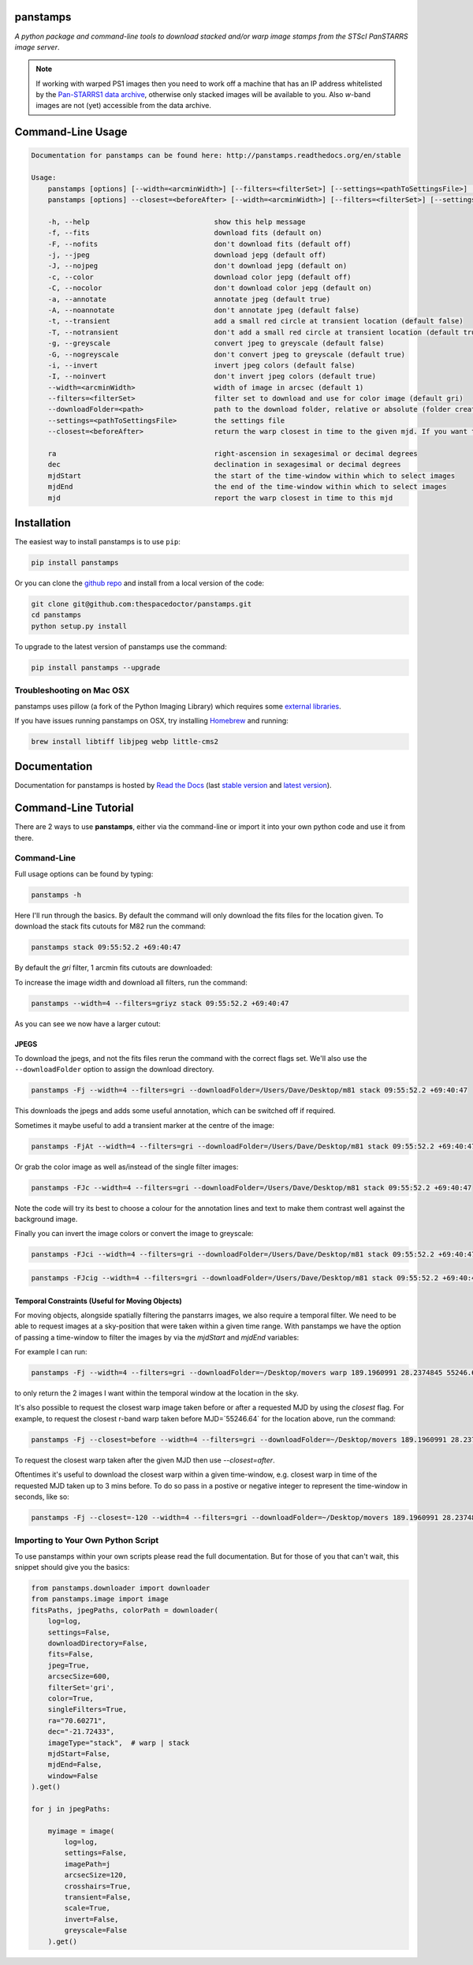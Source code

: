 panstamps
=========

.. image:: https://readthedocs.org/projects/panstamps/badge/
    :target: http://panstamps.readthedocs.io/en/latest/?badge
    :alt: Documentation Status

.. image:: https://cdn.jsdelivr.net/gh/thespacedoctor/panstamps@master/coverage.svg
    :target: https://cdn.jsdelivr.net/gh/thespacedoctor/panstamps@master/htmlcov/index.html
    :alt: Coverage Status

*A python package and command-line tools to download stacked and/or warp image stamps from the STScI PanSTARRS image server*.

.. note:: 

    If working with warped PS1 images then you need to work off a machine that has an IP address whitelisted by the `Pan-STARRS1 data archive <https://panstarrs.stsci.edu/>`_, otherwise only stacked images will be available to you. Also *w*-band images are not (yet) accessible from the data archive.





Command-Line Usage
==================

.. code-block:: bash 
   
    
    Documentation for panstamps can be found here: http://panstamps.readthedocs.org/en/stable
    
    Usage:
        panstamps [options] [--width=<arcminWidth>] [--filters=<filterSet>] [--settings=<pathToSettingsFile>] [--downloadFolder=<path>] (warp|stack) <ra> <dec> [<mjdStart> <mjdEnd>]
        panstamps [options] --closest=<beforeAfter> [--width=<arcminWidth>] [--filters=<filterSet>] [--settings=<pathToSettingsFile>] [--downloadFolder=<path>] <ra> <dec> <mjd>
    
        -h, --help                              show this help message
        -f, --fits                              download fits (default on)
        -F, --nofits                            don't download fits (default off)
        -j, --jpeg                              download jepg (default off)
        -J, --nojpeg                            don't download jepg (default on)
        -c, --color                             download color jepg (default off)
        -C, --nocolor                           don't download color jepg (default on)
        -a, --annotate                          annotate jpeg (default true)
        -A, --noannotate                        don't annotate jpeg (default false)
        -t, --transient                         add a small red circle at transient location (default false)
        -T, --notransient                       don't add a small red circle at transient location (default true)
        -g, --greyscale                         convert jpeg to greyscale (default false)
        -G, --nogreyscale                       don't convert jpeg to greyscale (default true)
        -i, --invert                            invert jpeg colors (default false)
        -I, --noinvert                          don't invert jpeg colors (default true)
        --width=<arcminWidth>                   width of image in arcsec (default 1)
        --filters=<filterSet>                   filter set to download and use for color image (default gri)
        --downloadFolder=<path>                 path to the download folder, relative or absolute (folder created where command is run if not set)
        --settings=<pathToSettingsFile>         the settings file    
        --closest=<beforeAfter>                 return the warp closest in time to the given mjd. If you want to set a strict time window then pass in a positive or negative time in sec (before | after | secs)
    
        ra                                      right-ascension in sexagesimal or decimal degrees
        dec                                     declination in sexagesimal or decimal degrees
        mjdStart                                the start of the time-window within which to select images
        mjdEnd                                  the end of the time-window within which to select images
        mjd                                     report the warp closest in time to this mjd
    

Installation
============

The easiest way to install panstamps is to use ``pip``:

.. code:: bash

    pip install panstamps

Or you can clone the `github repo <https://github.com/thespacedoctor/panstamps>`__ and install from a local version of the code:

.. code:: bash

    git clone git@github.com:thespacedoctor/panstamps.git
    cd panstamps
    python setup.py install

To upgrade to the latest version of panstamps use the command:

.. code:: bash

    pip install panstamps --upgrade

Troubleshooting on Mac OSX
---------------------------

panstamps uses pillow (a fork of the Python Imaging Library) which requires some `external libraries <https://pillow.readthedocs.org/en/3.1.x/installation.html#external-libraries>`_. 

If you have issues running panstamps on OSX, try installing `Homebrew <http://brew.sh/>`_ and running:

.. code:: bash

    brew install libtiff libjpeg webp little-cms2


Documentation
=============

Documentation for panstamps is hosted by `Read the Docs <http://panstamps.readthedocs.org/en/stable/>`__ (last `stable version <http://panstamps.readthedocs.org/en/stable/>`__ and `latest version <http://panstamps.readthedocs.org/en/latest/>`__).

Command-Line Tutorial
=====================

There are 2 ways to use **panstamps**, either via the command-line or import it into your own python code and use it from there.

Command-Line
--------------

Full usage options can be found by typing:

.. code-block:: bash 
    
     panstamps -h

Here I'll run through the basics. By default the command will only download the fits files for the location given. To download the stack fits cutouts for M82 run the command:

.. code-block:: bash 

    panstamps stack 09:55:52.2 +69:40:47

By default the *gri* filter, 1 arcmin fits cutouts are downloaded:

.. image:: https://i.imgur.com/DRvOiZ1.png
    
.. image:: https://i.imgur.com/3u9gVBW.png

To increase the image width and download all filters, run the command:

.. code-block:: bash

    panstamps --width=4 --filters=griyz stack 09:55:52.2 +69:40:47

As you can see we now have a larger cutout:

.. image:: https://i.imgur.com/ST9Y6Wv.png

JPEGS
~~~~~~~

To download the jpegs, and not the fits files rerun the command with the correct flags set. We'll also use the ``--downloadFolder`` option to assign the download directory.

.. code-block:: bash

    panstamps -Fj --width=4 --filters=gri --downloadFolder=/Users/Dave/Desktop/m81 stack 09:55:52.2 +69:40:47

This downloads the jpegs and adds some useful annotation, which can be switched off if required.

.. image:: https://i.imgur.com/yxPjt4U.png

Sometimes it maybe useful to add a transient marker at the centre of the image:

.. code-block:: bash

    panstamps -FjAt --width=4 --filters=gri --downloadFolder=/Users/Dave/Desktop/m81 stack 09:55:52.2 +69:40:47

.. image:: https://i.imgur.com/SDoYvR7.png

Or grab the color image as well as/instead of the single filter images:

.. code-block:: bash

    panstamps -FJc --width=4 --filters=gri --downloadFolder=/Users/Dave/Desktop/m81 stack 09:55:52.2 +69:40:47

.. image:: https://i.imgur.com/f5ixUts.png
    
Note the code will try its best to choose a colour for the annotation lines and text to make them contrast well against the background image.

Finally you can invert the image colors or convert the image to greyscale:

.. code-block:: bash

    panstamps -FJci --width=4 --filters=gri --downloadFolder=/Users/Dave/Desktop/m81 stack 09:55:52.2 +69:40:47

.. image:: https://i.imgur.com/rrcAsRN.png

.. code-block:: bash

    panstamps -FJcig --width=4 --filters=gri --downloadFolder=/Users/Dave/Desktop/m81 stack 09:55:52.2 +69:40:47

.. image:: https://i.imgur.com/g4w8Mv3.png

Temporal Constraints (Useful for Moving Objects)
~~~~~~~~~~~~~~~~~~~~~~~~~~~~~~~~~~~~~~~~~~~~~~~~

For moving objects, alongside spatially filtering the panstarrs images, we also require a temporal filter. We need to be able to request images at a sky-position that were taken within a given time range. With panstamps we have the option of passing a time-window to filter the images by via the `mjdStart` and `mjdEnd` variables:

For example I can run:

.. code-block:: bash 

    panstamps -Fj --width=4 --filters=gri --downloadFolder=~/Desktop/movers warp 189.1960991 28.2374845 55246.63 55246.64


to only return the 2 images I want within the temporal window at the location in the sky.

It's also possible to request the closest warp image taken before or after a requested MJD by using the `closest` flag. For example, to request the closest r-band warp taken before MJD=`55246.64` for the location above, run the command:

.. code-block:: bash 

    panstamps -Fj --closest=before --width=4 --filters=gri --downloadFolder=~/Desktop/movers 189.1960991 28.2374845 55246.64

To request the closest warp taken after the given MJD then use `--closest=after`.

Oftentimes it's useful to download the closest warp within a given time-window, e.g. closest warp in time of the requested MJD taken up to 3 mins before. To do so pass in a postive or negative integer to represent the time-window in seconds, like so:

.. code-block:: bash 

    panstamps -Fj --closest=-120 --width=4 --filters=gri --downloadFolder=~/Desktop/movers 189.1960991 28.2374845 55246.64


Importing to Your Own Python Script
-----------------------------------

To use panstamps within your own scripts please read the full documentation. But for those of you that can't wait, this snippet should give you the basics:

.. code-block:: python 
    
    from panstamps.downloader import downloader
    from panstamps.image import image
    fitsPaths, jpegPaths, colorPath = downloader(
        log=log,
        settings=False,
        downloadDirectory=False,
        fits=False,
        jpeg=True,
        arcsecSize=600,
        filterSet='gri',
        color=True,
        singleFilters=True,
        ra="70.60271",
        dec="-21.72433",
        imageType="stack",  # warp | stack
        mjdStart=False,
        mjdEnd=False,
        window=False
    ).get()

    for j in jpegPaths:

        myimage = image(
            log=log,
            settings=False,
            imagePath=j
            arcsecSize=120,
            crosshairs=True,
            transient=False,
            scale=True,
            invert=False,
            greyscale=False
        ).get() 

    

